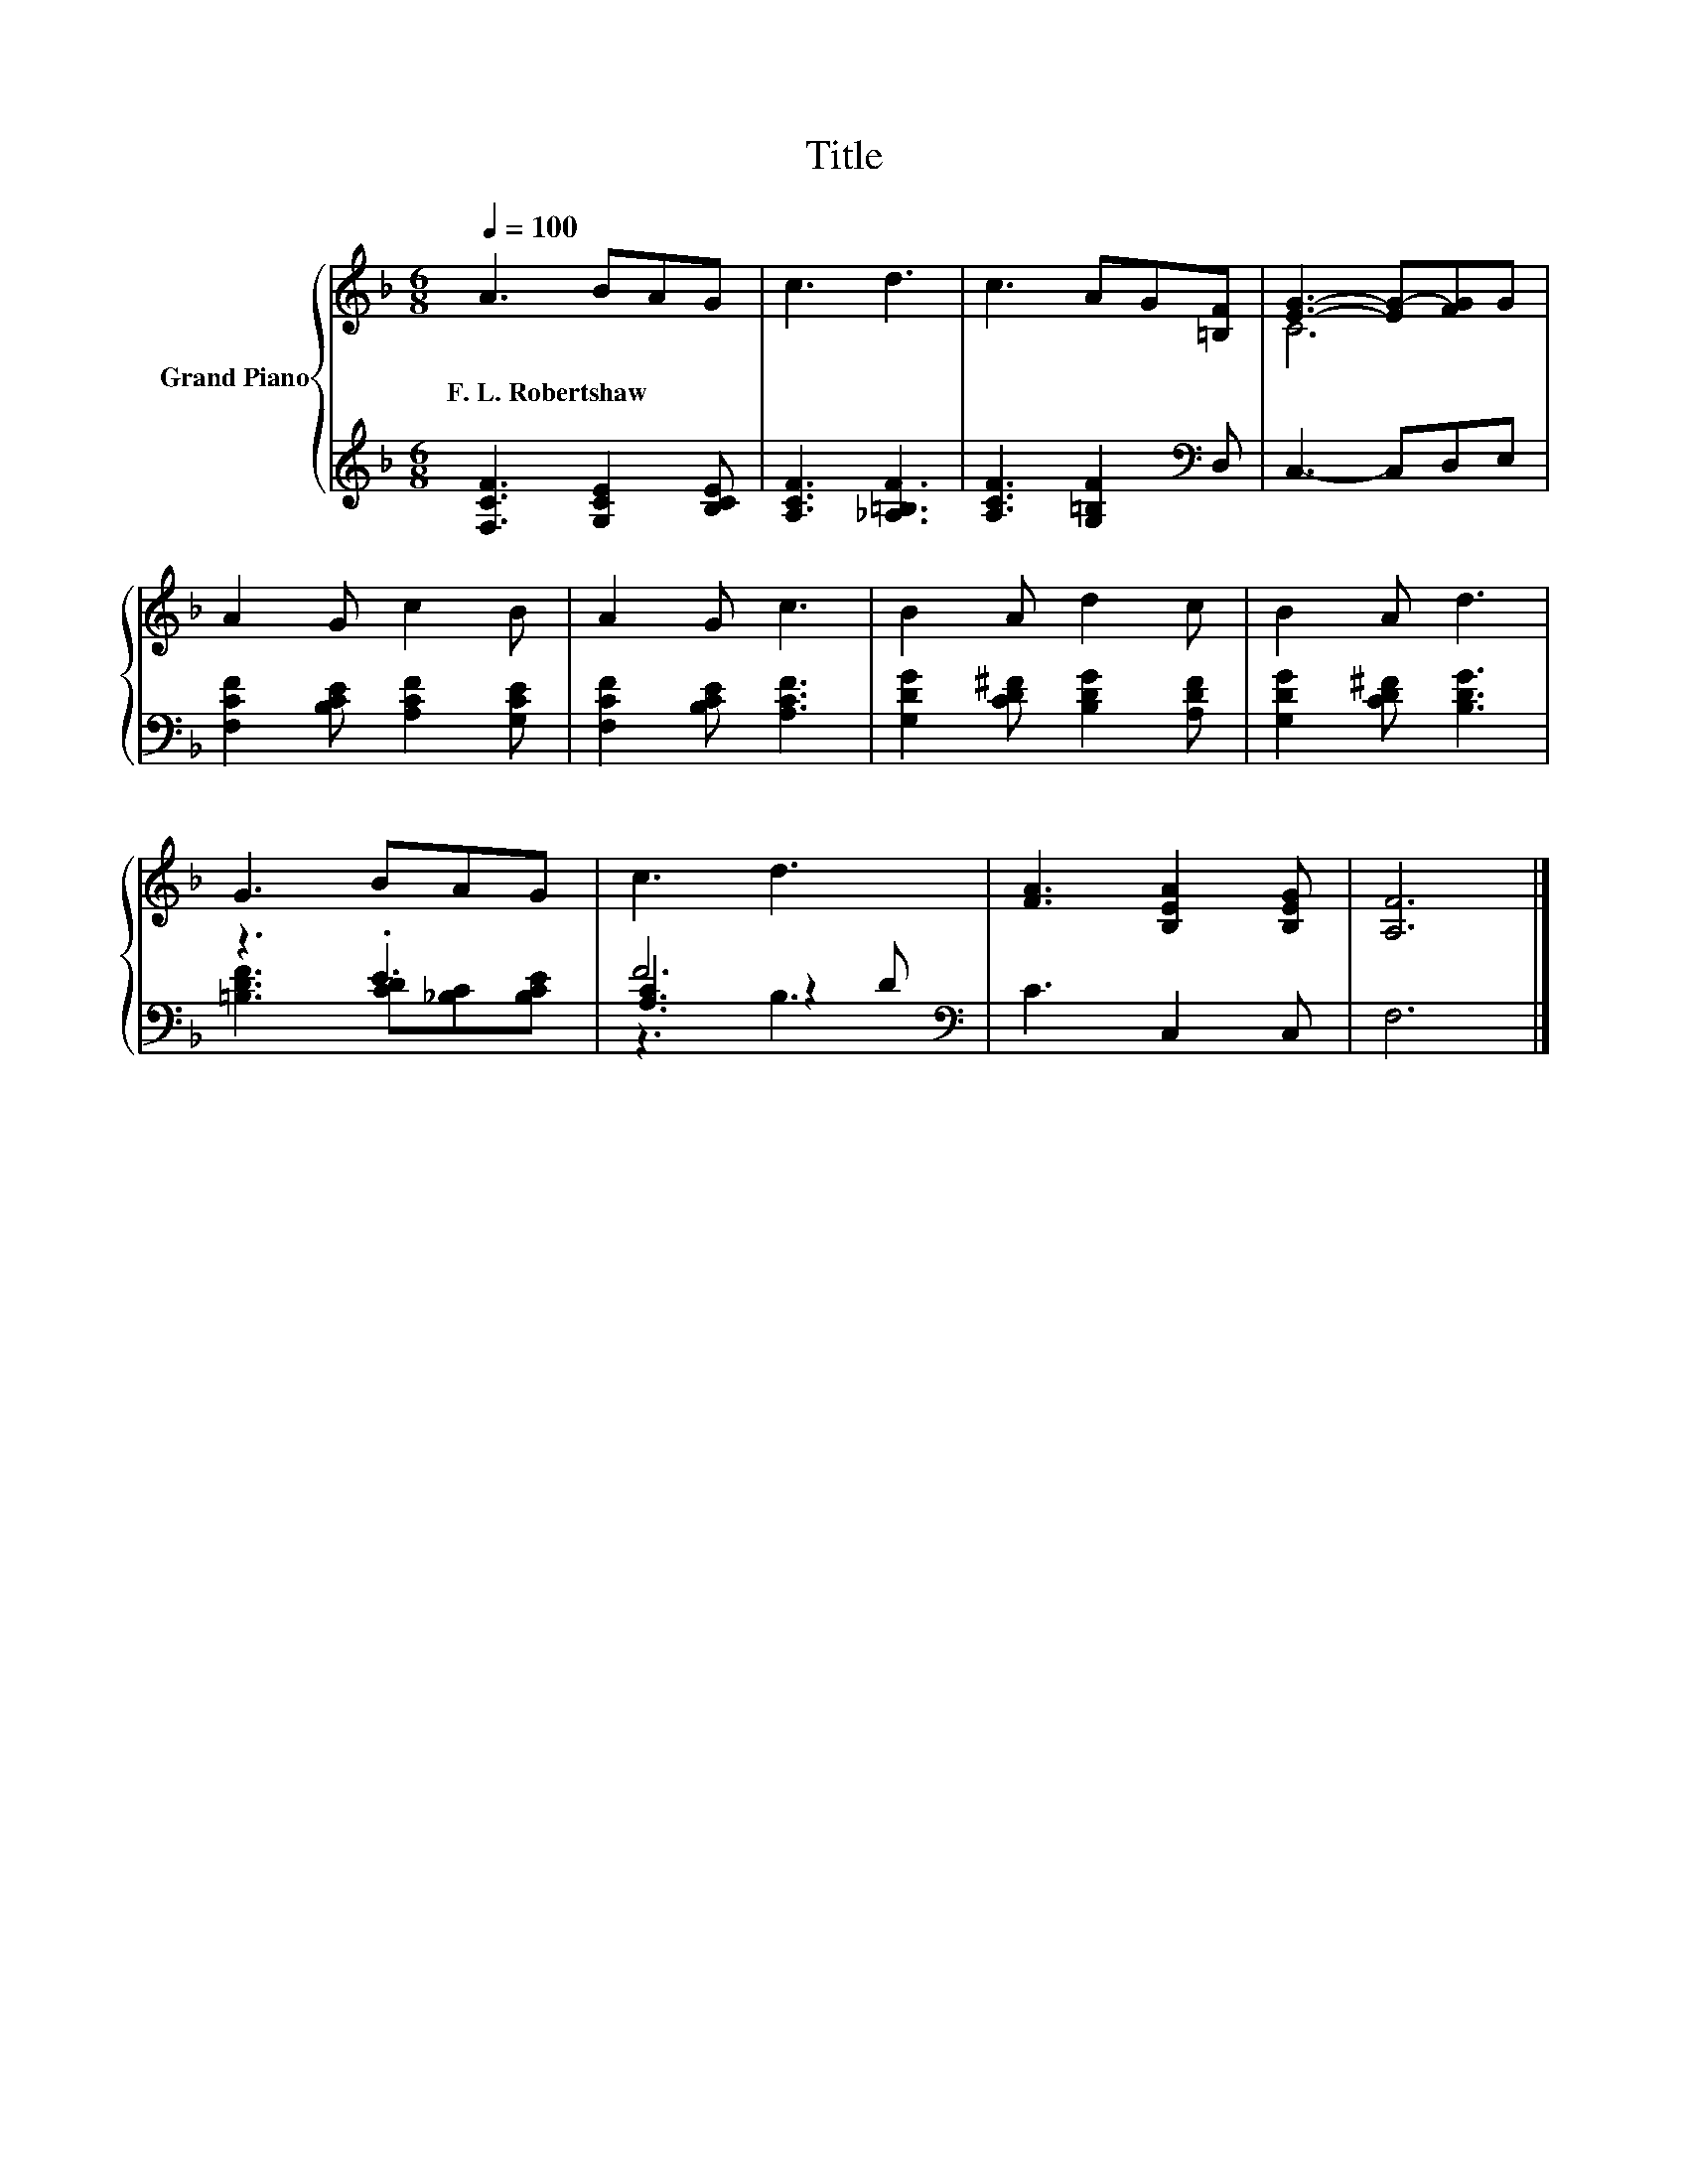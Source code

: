 X:1
T:Title
%%score { ( 1 3 ) | ( 2 4 5 ) }
L:1/8
Q:1/4=100
M:6/8
K:F
V:1 treble nm="Grand Piano"
V:3 treble 
V:2 treble 
V:4 treble 
V:5 treble 
V:1
 A3 BAG | c3 d3 | c3 AG[=B,F] | [EG]3- [EG-][FG]G | A2 G c2 B | A2 G c3 | B2 A d2 c | B2 A d3 | %8
w: F.~L.~Robertshaw * * *||||||||
 G3 BAG | c3 d3 | [FA]3 [B,EA]2 [B,EG] | [A,F]6 |] %12
w: ||||
V:2
 [F,CF]3 [G,CE]2 [B,CE] | [A,CF]3 [_A,=B,F]3 | [A,CF]3 [G,=B,F]2[K:bass] D, | C,3- C,D,E, | %4
 [F,CF]2 [B,CE] [A,CF]2 [G,CE] | [F,CF]2 [B,CE] [A,CF]3 | [G,DG]2 [CD^F] [B,DG]2 [A,DF] | %7
 [G,DG]2 [CD^F] [B,DG]3 | z3 .E3 | F6[K:bass] | C3 C,2 C, | F,6 |] %12
V:3
 x6 | x6 | x6 | C6 | x6 | x6 | x6 | x6 | x6 | x6 | x6 | x6 |] %12
V:4
 x6 | x6 | x5[K:bass] x | x6 | x6 | x6 | x6 | x6 | [=B,DF]3 [CD][_B,C][B,CE] | %9
 [A,C]3[K:bass] z2 D | x6 | x6 |] %12
V:5
 x6 | x6 | x5[K:bass] x | x6 | x6 | x6 | x6 | x6 | x6 | z3[K:bass] B,3 | x6 | x6 |] %12

